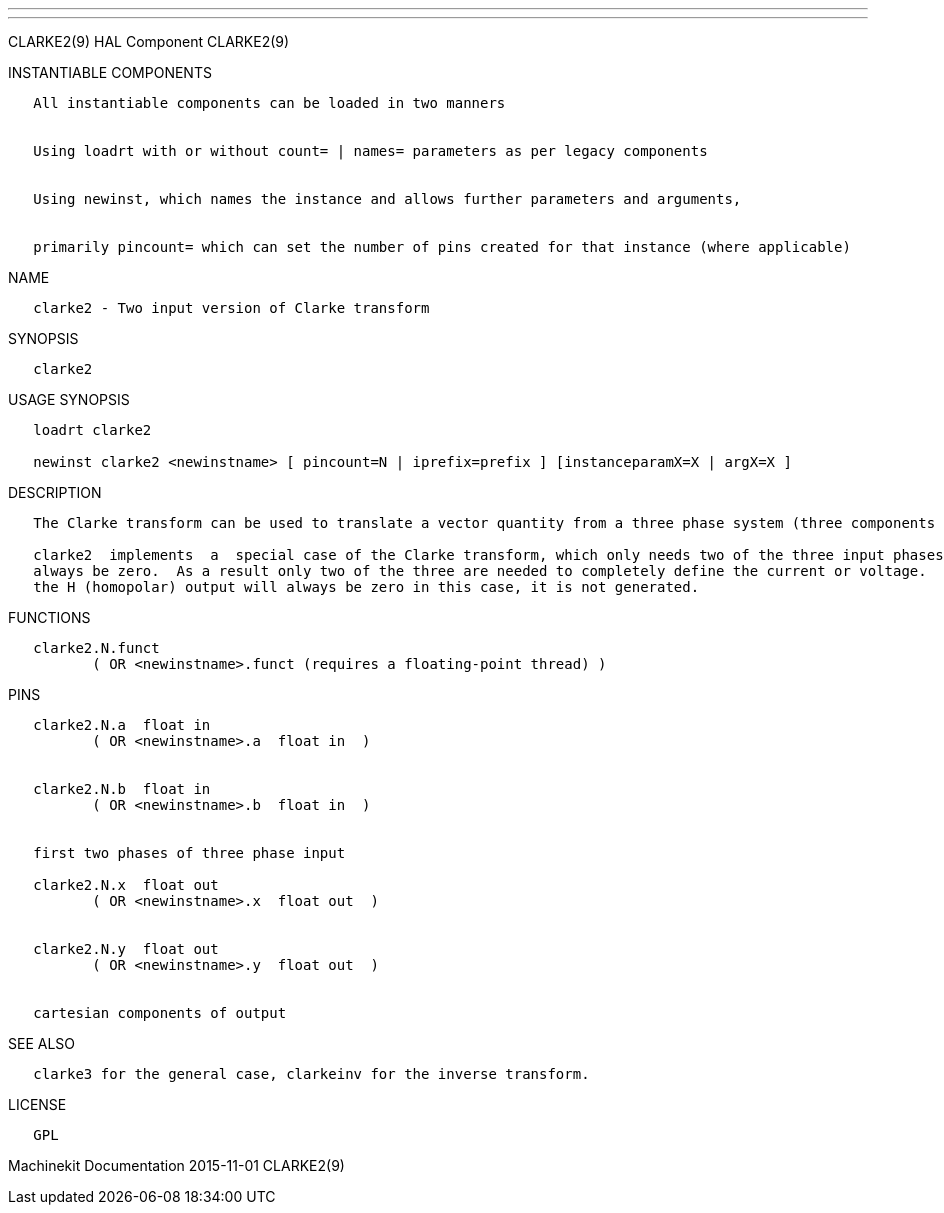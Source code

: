 ---
---

:skip-front-matter:
CLARKE2(9) HAL Component CLARKE2(9)

INSTANTIABLE COMPONENTS

----------------------------------------------------------------------------------------------------
   All instantiable components can be loaded in two manners


   Using loadrt with or without count= | names= parameters as per legacy components


   Using newinst, which names the instance and allows further parameters and arguments,


   primarily pincount= which can set the number of pins created for that instance (where applicable)
----------------------------------------------------------------------------------------------------

NAME

--------------------------------------------------
   clarke2 - Two input version of Clarke transform
--------------------------------------------------

SYNOPSIS

----------
   clarke2
----------

USAGE SYNOPSIS

---------------------------------------------------------------------------------------------
   loadrt clarke2

   newinst clarke2 <newinstname> [ pincount=N | iprefix=prefix ] [instanceparamX=X | argX=X ]
---------------------------------------------------------------------------------------------

DESCRIPTION

----------------------------------------------------------------------------------------------------------------------------------------------------------------------------------------------------------
   The Clarke transform can be used to translate a vector quantity from a three phase system (three components 120 degrees apart) to a two phase Cartesian system.

   clarke2  implements  a  special case of the Clarke transform, which only needs two of the three input phases.  In a three wire three phase system, the sum of the three phase currents or voltages must
   always be zero.  As a result only two of the three are needed to completely define the current or voltage.  clarke2 assumes that the sum is zero, so it only uses phases A and B of the  input.   Since
   the H (homopolar) output will always be zero in this case, it is not generated.
----------------------------------------------------------------------------------------------------------------------------------------------------------------------------------------------------------

FUNCTIONS

-----------------------------------------------------------------------
   clarke2.N.funct
          ( OR <newinstname>.funct (requires a floating-point thread) )
-----------------------------------------------------------------------

PINS

--------------------------------------------
   clarke2.N.a  float in
          ( OR <newinstname>.a  float in  )


   clarke2.N.b  float in
          ( OR <newinstname>.b  float in  )


   first two phases of three phase input

   clarke2.N.x  float out
          ( OR <newinstname>.x  float out  )


   clarke2.N.y  float out
          ( OR <newinstname>.y  float out  )


   cartesian components of output
--------------------------------------------

SEE ALSO

---------------------------------------------------------------------
   clarke3 for the general case, clarkeinv for the inverse transform.
---------------------------------------------------------------------

LICENSE

------
   GPL
------

Machinekit Documentation 2015-11-01 CLARKE2(9)
